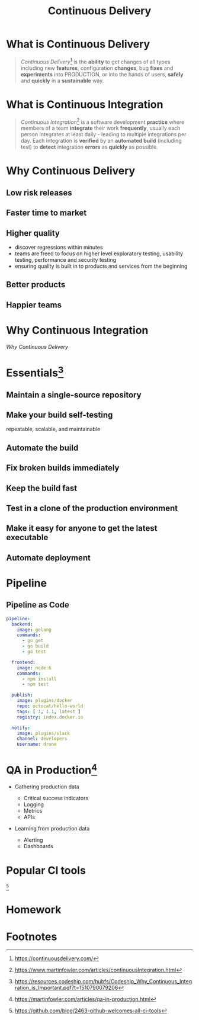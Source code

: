 #+TITLE: Continuous Delivery
#+INFOJS_OPT: view:info
* What is Continuous Delivery
#+BEGIN_QUOTE
/Continuous Delivery/[fn:2] is the *ability* to get changes of all types including new *features*, configuration *changes*, bug *fixes* and *experiments* into PRODUCTION, or into the hands of users, *safely* and *quickly* in a *sustainable* way.
#+END_QUOTE
* What is Continuous Integration
#+BEGIN_QUOTE
/Continuous Integration/[fn:3] is a software development *practice* where members of a team *integrate* their work *frequently*, usually each person integrates at least daily - leading to multiple integrations per day. Each integration is *verified* by an *automated build* (including test) to *detect* integration *errors* as *quickly* as possible.
#+END_QUOTE
* Why Continuous Delivery
** Low risk releases
[[https://www.evernote.com/l/ABeIYFLHPiBG-5ExmehzW-_cH1GiX4jVXHYB/image.jpg]]
** Faster time to market
[[https://www.evernote.com/l/ABeA0Sr5KGdNTLBperhbcqTtN5dwR0XulVQB/image.png]]
** Higher quality
- discover regressions within minutes
- teams are freed to focus on higher level exploratory testing, usability testing, performance and security testing
- ensuring quality is built in to products and services from the beginning

** Better products
[[https://www.evernote.com/l/ABe34B0bA6ZNy7zzN3smjKTa-Fp6JxG9KnwB/image.png]]
** Happier teams
[[https://blog.oyanglul.us/javascript/images/conga.jpg]]
* Why Continuous Integration
#+BEGIN_CENTER
[[Why Continuous Delivery]]
#+END_CENTER

* Essentials[fn:4]
** Maintain a single-source repository

[[https://www.evernote.com/l/ABdzsWIdHuJOfZ2FjTGVWuABXkRMouqkX8AB/image.png]]

** Make your build self-testing
 repeatable, scalable, and maintainable
 [[https://media.giphy.com/media/xcucdKgZeO69a/giphy.gif]]

** Automate the build
[[./images/futurama_June_30__2016_at_0906PM.gif]]

** Fix broken builds immediately

[[https://www.evernote.com/l/ABeF0OIG_VpDKLhsx7v57kF87OWmbN__-QkB/image.png]]

** Keep the build fast
[[./images/futurama_June_29__2016_at_1154PM.gif]]

** Test in a clone of the production environment

[[https://blog.oyanglul.us/javascript/images/lambda/which-leela.gif]]

** Make it easy for anyone to get the latest executable

[[https://www.evernote.com/l/ABevhNc9M9VGEbMFB9JgqIHF9JsU3OHtenkB/image.png]]

** Automate deployment

[[./images/futurama_June_10__2016_at_1101PM.gif]]

* Pipeline

[[https://github.com/drone/brand/raw/master/screenshots/screenshot_build_success.png]]

** Pipeline as Code
#+BEGIN_SRC yaml
pipeline:
  backend:
    image: golang
    commands:
      - go get
      - go build
      - go test

  frontend:
    image: node:6
    commands:
      - npm install
      - npm test

  publish:
    image: plugins/docker
    repo: octocat/hello-world
    tags: [ 1, 1.1, latest ]
    registry: index.docker.io

  notify:
    image: plugins/slack
    channel: developers
    username: drone
#+END_SRC

* QA in Production[fn:5]

[[https://martinfowler.com/articles/qa-in-production/qa-in-prod.png]]

- Gathering production data
  - Critical success indicators
  - Logging
  - Metrics
  - APIs

- Learning from production data

  - Alerting
  - Dashboards

* Popular CI tools
[[https://user-images.githubusercontent.com/7321362/32575895-ea563032-c49a-11e7-9581-e05ec882658b.png]][fn:1]

* Homework

* Footnotes

[fn:5] https://martinfowler.com/articles/qa-in-production.html

[fn:4] https://resources.codeship.com/hubfs/Codeship_Why_Continuous_Integration_is_Important.pdf?t=1510790079206

[fn:3] https://www.martinfowler.com/articles/continuousIntegration.html

[fn:2] https://continuousdelivery.com/

[fn:1] https://github.com/blog/2463-github-welcomes-all-ci-tools
